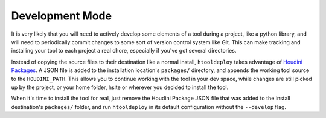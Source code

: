 .. _Development Mode:

Development Mode
================

It is very likely that you will need to actively develop some elements of a
tool during a project, like a python library, and will need to periodically
commit changes to some sort of version control system like Git. This can make
tracking and installing your tool to each project a real chore, especially if
you've got several directories.

Instead of copying the source files to their destination like a normal install,
``htooldeploy`` takes advantage of `Houdini Packages <https://www.sidefx.com/
docs/houdini/ref/plugins.html>`_. A JSON file is added to the installation
location's ``packages/`` directory, and appends the working tool source to the
``HOUDINI_PATH``. This allows you to continue working with the tool in your dev
space, while changes are still picked up by the project, or your home folder,
hsite or wherever you decided to install the tool.

When it's time to install the tool for real, just remove the Houdini Package
JSON file that was added to the install destination's ``packages/`` folder, and
run ``htooldeploy`` in its default configuration without the ``--develop``
flag.

.. seealso::

    `Houdini Packages <https://www.sidefx.com/docs/houdini/ref/plugins.html>`_.